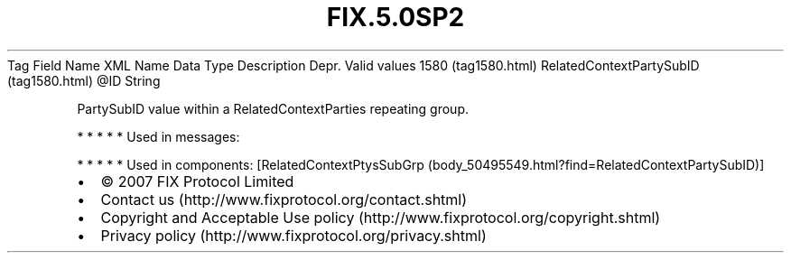 .TH FIX.5.0SP2 "" "" "Tag #1580"
Tag
Field Name
XML Name
Data Type
Description
Depr.
Valid values
1580 (tag1580.html)
RelatedContextPartySubID (tag1580.html)
\@ID
String
.PP
PartySubID value within a RelatedContextParties repeating group.
.PP
   *   *   *   *   *
Used in messages:
.PP
   *   *   *   *   *
Used in components:
[RelatedContextPtysSubGrp (body_50495549.html?find=RelatedContextPartySubID)]

.PD 0
.P
.PD

.PP
.PP
.IP \[bu] 2
© 2007 FIX Protocol Limited
.IP \[bu] 2
Contact us (http://www.fixprotocol.org/contact.shtml)
.IP \[bu] 2
Copyright and Acceptable Use policy (http://www.fixprotocol.org/copyright.shtml)
.IP \[bu] 2
Privacy policy (http://www.fixprotocol.org/privacy.shtml)
